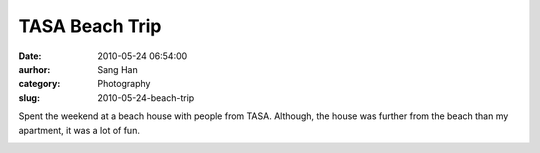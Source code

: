 TASA Beach Trip
###############
:date: 2010-05-24 06:54:00
:aurhor: Sang Han
:category: Photography
:slug: 2010-05-24-beach-trip

Spent the weekend at a beach house with people from TASA. Although, the
house was further from the beach than my apartment, it was a lot of fun.

|image0|

|image1|

|image2|

|image3|

|image4|

|image5|

|image6|

|image7|

|image8|

|image9|

|image10|

|image11|

.. |image0| image:: {filename}/img/tumblr/20100521-_MG_6951-Edit.jpg
.. |image1| image:: {filename}/img/tumblr/20100521-_MG_6961.jpg
.. |image2| image:: {filename}/img/tumblr/20100522-_MG_7033.jpg
.. |image3| image:: {filename}/img/tumblr/20100522-_MG_7038.jpg
.. |image4| image:: {filename}/img/tumblr/20100522-_MG_7045.jpg
.. |image5| image:: {filename}/img/tumblr/20100522-_MG_7052.jpg
.. |image6| image:: {filename}/img/tumblr/20100522-_MG_7125.jpg
.. |image7| image:: {filename}/img/tumblr/20100522-_MG_7163.jpg
.. |image8| image:: {filename}/img/tumblr/20100522-_MG_7166.jpg
.. |image9| image:: {filename}/img/tumblr/20100522-_MG_7181.jpg
.. |image10| image:: {filename}/img/tumblr/20100522-_MG_7190.jpg
.. |image11| image:: {filename}/img/tumblr/20100522-_MG_7202.jpg
